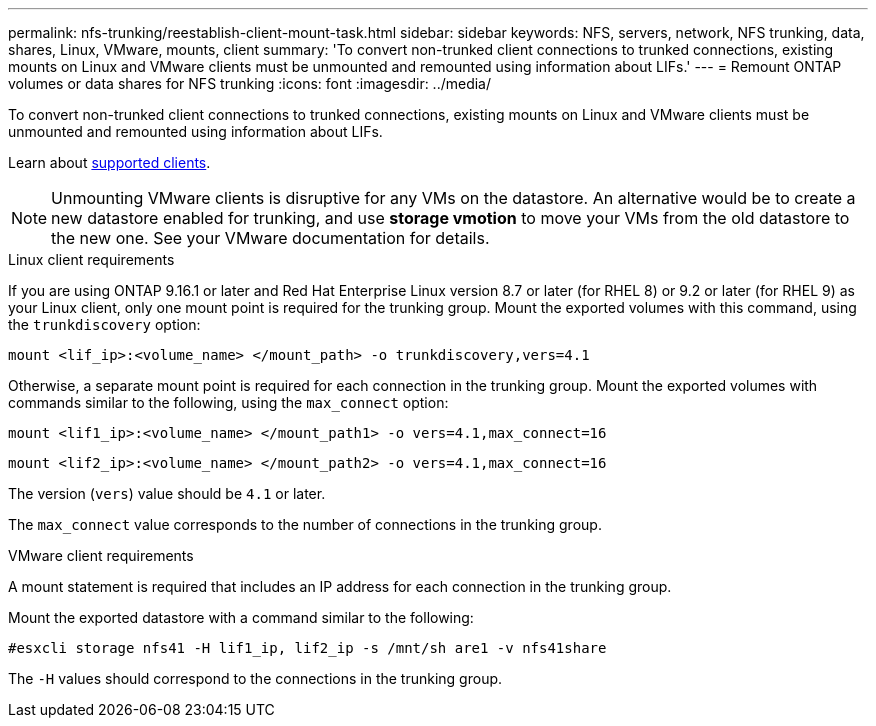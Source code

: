 ---
permalink: nfs-trunking/reestablish-client-mount-task.html
sidebar: sidebar
keywords: NFS, servers, network, NFS trunking, data, shares, Linux, VMware, mounts, client 
summary: 'To convert non-trunked client connections to trunked connections, existing mounts on Linux and VMware clients must be unmounted and remounted using information about LIFs.'
---
= Remount ONTAP volumes or data shares for NFS trunking
:icons: font
:imagesdir: ../media/

[.lead]
To convert non-trunked client connections to trunked connections, existing mounts on Linux and VMware clients must be unmounted and remounted using information about LIFs.

Learn about link:index.html#supported-clients[supported clients].

[NOTE]
Unmounting VMware clients is disruptive for any VMs on the datastore. An alternative would be to create a new datastore enabled for trunking, and use *storage vmotion* to move your VMs from the old datastore to the new one. See your VMware documentation for details.

[role="tabbed-block"]
====
.Linux client requirements
--
If you are using ONTAP 9.16.1 or later and Red Hat Enterprise Linux version 8.7 or later (for RHEL 8) or 9.2 or later (for RHEL 9) as your Linux client, only one mount point is required for the trunking group. Mount the exported volumes with this command, using the `trunkdiscovery` option:

[source,cli]
----
mount <lif_ip>:<volume_name> </mount_path> -o trunkdiscovery,vers=4.1
----

Otherwise, a separate mount point is required for each connection in the trunking group. Mount the exported volumes with commands similar to the following, using the `max_connect` option:

[source,cli]
----
mount <lif1_ip>:<volume_name> </mount_path1> -o vers=4.1,max_connect=16
----

[source,cli]
----
mount <lif2_ip>:<volume_name> </mount_path2> -o vers=4.1,max_connect=16
----

The version (`vers`) value should be `4.1` or later.

The `max_connect` value corresponds to the number of connections in the trunking group.
-- 

.VMware client requirements
-- 
A mount statement is required that includes an IP address for each connection in the trunking group.

Mount the exported datastore with a command similar to the following:

`#esxcli storage nfs41 -H lif1_ip, lif2_ip -s /mnt/sh are1 -v nfs41share`

The `-H` values should correspond to the connections in the trunking group.
-- 
====

// 2025-1-27 GH-1581
// 2024-12-18 ONTAPDOC-2606
// 2023 Jan 09, ONTAPDOC-552

